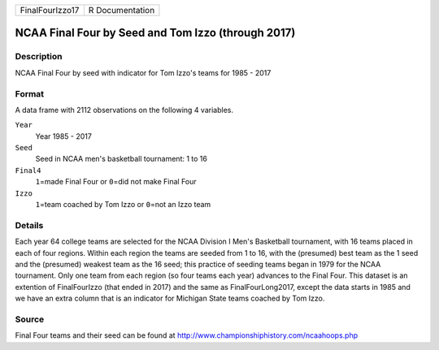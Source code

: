 +-----------------+-----------------+
| FinalFourIzzo17 | R Documentation |
+-----------------+-----------------+

NCAA Final Four by Seed and Tom Izzo (through 2017)
---------------------------------------------------

Description
~~~~~~~~~~~

NCAA Final Four by seed with indicator for Tom Izzo's teams for 1985 -
2017

Format
~~~~~~

A data frame with 2112 observations on the following 4 variables.

``Year``
   Year 1985 - 2017

``Seed``
   Seed in NCAA men's basketball tournament: 1 to 16

``Final4``
   ``1``\ =made Final Four or ``0``\ =did not make Final Four

``Izzo``
   ``1``\ =team coached by Tom Izzo or ``0``\ =not an Izzo team

Details
~~~~~~~

Each year 64 college teams are selected for the NCAA Division I Men's
Basketball tournament, with 16 teams placed in each of four regions.
Within each region the teams are seeded from 1 to 16, with the
(presumed) best team as the 1 seed and the (presumed) weakest team as
the 16 seed; this practice of seeding teams began in 1979 for the NCAA
tournament. Only one team from each region (so four teams each year)
advances to the Final Four. This dataset is an extention of
FinalFourIzzo (that ended in 2017) and the same as FinalFourLong2017,
except the data starts in 1985 and we have an extra column that is an
indicator for Michigan State teams coached by Tom Izzo.

Source
~~~~~~

Final Four teams and their seed can be found at
http://www.championshiphistory.com/ncaahoops.php
